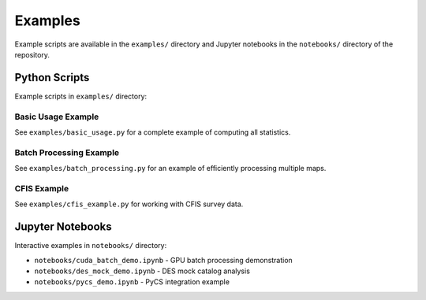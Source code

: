 Examples
========

Example scripts are available in the ``examples/`` directory and Jupyter notebooks in the ``notebooks/`` directory of the repository.

Python Scripts
--------------

Example scripts in ``examples/`` directory:

Basic Usage Example
~~~~~~~~~~~~~~~~~~~

See ``examples/basic_usage.py`` for a complete example of computing all statistics.

Batch Processing Example
~~~~~~~~~~~~~~~~~~~~~~~~

See ``examples/batch_processing.py`` for an example of efficiently processing multiple maps.

CFIS Example
~~~~~~~~~~~~

See ``examples/cfis_example.py`` for working with CFIS survey data.

Jupyter Notebooks
-----------------

Interactive examples in ``notebooks/`` directory:

* ``notebooks/cuda_batch_demo.ipynb`` - GPU batch processing demonstration
* ``notebooks/des_mock_demo.ipynb`` - DES mock catalog analysis
* ``notebooks/pycs_demo.ipynb`` - PyCS integration example
